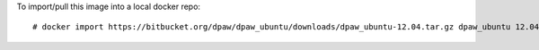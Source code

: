 
To import/pull this image into a local docker repo: ::

    # docker import https://bitbucket.org/dpaw/dpaw_ubuntu/downloads/dpaw_ubuntu-12.04.tar.gz dpaw_ubuntu 12.04
